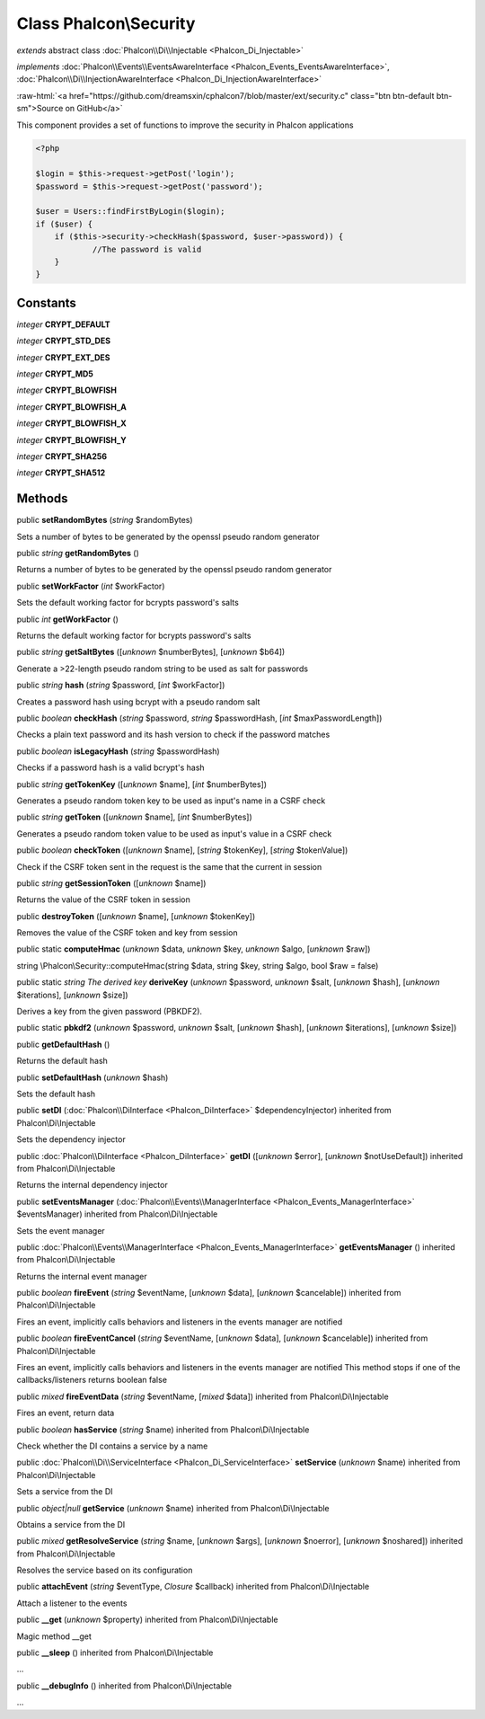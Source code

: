 Class **Phalcon\\Security**
===========================

*extends* abstract class :doc:`Phalcon\\Di\\Injectable <Phalcon_Di_Injectable>`

*implements* :doc:`Phalcon\\Events\\EventsAwareInterface <Phalcon_Events_EventsAwareInterface>`, :doc:`Phalcon\\Di\\InjectionAwareInterface <Phalcon_Di_InjectionAwareInterface>`

.. role:: raw-html(raw)
   :format: html

:raw-html:`<a href="https://github.com/dreamsxin/cphalcon7/blob/master/ext/security.c" class="btn btn-default btn-sm">Source on GitHub</a>`

This component provides a set of functions to improve the security in Phalcon applications  

.. code-block:: php

    <?php

    $login = $this->request->getPost('login');
    $password = $this->request->getPost('password');
    
    $user = Users::findFirstByLogin($login);
    if ($user) {
    	if ($this->security->checkHash($password, $user->password)) {
    		//The password is valid
    	}
    }



Constants
---------

*integer* **CRYPT_DEFAULT**

*integer* **CRYPT_STD_DES**

*integer* **CRYPT_EXT_DES**

*integer* **CRYPT_MD5**

*integer* **CRYPT_BLOWFISH**

*integer* **CRYPT_BLOWFISH_A**

*integer* **CRYPT_BLOWFISH_X**

*integer* **CRYPT_BLOWFISH_Y**

*integer* **CRYPT_SHA256**

*integer* **CRYPT_SHA512**

Methods
-------

public  **setRandomBytes** (*string* $randomBytes)

Sets a number of bytes to be generated by the openssl pseudo random generator



public *string*  **getRandomBytes** ()

Returns a number of bytes to be generated by the openssl pseudo random generator



public  **setWorkFactor** (*int* $workFactor)

Sets the default working factor for bcrypts password's salts



public *int*  **getWorkFactor** ()

Returns the default working factor for bcrypts password's salts



public *string*  **getSaltBytes** ([*unknown* $numberBytes], [*unknown* $b64])

Generate a >22-length pseudo random string to be used as salt for passwords



public *string*  **hash** (*string* $password, [*int* $workFactor])

Creates a password hash using bcrypt with a pseudo random salt



public *boolean*  **checkHash** (*string* $password, *string* $passwordHash, [*int* $maxPasswordLength])

Checks a plain text password and its hash version to check if the password matches



public *boolean*  **isLegacyHash** (*string* $passwordHash)

Checks if a password hash is a valid bcrypt's hash



public *string*  **getTokenKey** ([*unknown* $name], [*int* $numberBytes])

Generates a pseudo random token key to be used as input's name in a CSRF check



public *string*  **getToken** ([*unknown* $name], [*int* $numberBytes])

Generates a pseudo random token value to be used as input's value in a CSRF check



public *boolean*  **checkToken** ([*unknown* $name], [*string* $tokenKey], [*string* $tokenValue])

Check if the CSRF token sent in the request is the same that the current in session



public *string*  **getSessionToken** ([*unknown* $name])

Returns the value of the CSRF token in session



public  **destroyToken** ([*unknown* $name], [*unknown* $tokenKey])

Removes the value of the CSRF token and key from session



public static  **computeHmac** (*unknown* $data, *unknown* $key, *unknown* $algo, [*unknown* $raw])

string \\Phalcon\\Security::computeHmac(string $data, string $key, string $algo, bool $raw = false)



public static *string The derived key*  **deriveKey** (*unknown* $password, *unknown* $salt, [*unknown* $hash], [*unknown* $iterations], [*unknown* $size])

Derives a key from the given password (PBKDF2).



public static  **pbkdf2** (*unknown* $password, *unknown* $salt, [*unknown* $hash], [*unknown* $iterations], [*unknown* $size])





public  **getDefaultHash** ()

Returns the default hash



public  **setDefaultHash** (*unknown* $hash)

Sets the default hash



public  **setDI** (:doc:`Phalcon\\DiInterface <Phalcon_DiInterface>` $dependencyInjector) inherited from Phalcon\\Di\\Injectable

Sets the dependency injector



public :doc:`Phalcon\\DiInterface <Phalcon_DiInterface>`  **getDI** ([*unknown* $error], [*unknown* $notUseDefault]) inherited from Phalcon\\Di\\Injectable

Returns the internal dependency injector



public  **setEventsManager** (:doc:`Phalcon\\Events\\ManagerInterface <Phalcon_Events_ManagerInterface>` $eventsManager) inherited from Phalcon\\Di\\Injectable

Sets the event manager



public :doc:`Phalcon\\Events\\ManagerInterface <Phalcon_Events_ManagerInterface>`  **getEventsManager** () inherited from Phalcon\\Di\\Injectable

Returns the internal event manager



public *boolean*  **fireEvent** (*string* $eventName, [*unknown* $data], [*unknown* $cancelable]) inherited from Phalcon\\Di\\Injectable

Fires an event, implicitly calls behaviors and listeners in the events manager are notified



public *boolean*  **fireEventCancel** (*string* $eventName, [*unknown* $data], [*unknown* $cancelable]) inherited from Phalcon\\Di\\Injectable

Fires an event, implicitly calls behaviors and listeners in the events manager are notified This method stops if one of the callbacks/listeners returns boolean false



public *mixed*  **fireEventData** (*string* $eventName, [*mixed* $data]) inherited from Phalcon\\Di\\Injectable

Fires an event, return data



public *boolean*  **hasService** (*string* $name) inherited from Phalcon\\Di\\Injectable

Check whether the DI contains a service by a name



public :doc:`Phalcon\\Di\\ServiceInterface <Phalcon_Di_ServiceInterface>`  **setService** (*unknown* $name) inherited from Phalcon\\Di\\Injectable

Sets a service from the DI



public *object|null*  **getService** (*unknown* $name) inherited from Phalcon\\Di\\Injectable

Obtains a service from the DI



public *mixed*  **getResolveService** (*string* $name, [*unknown* $args], [*unknown* $noerror], [*unknown* $noshared]) inherited from Phalcon\\Di\\Injectable

Resolves the service based on its configuration



public  **attachEvent** (*string* $eventType, *Closure* $callback) inherited from Phalcon\\Di\\Injectable

Attach a listener to the events



public  **__get** (*unknown* $property) inherited from Phalcon\\Di\\Injectable

Magic method __get



public  **__sleep** () inherited from Phalcon\\Di\\Injectable

...


public  **__debugInfo** () inherited from Phalcon\\Di\\Injectable

...


